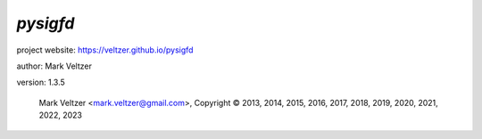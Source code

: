=========
*pysigfd*
=========

.. image:: https://img.shields.io/pypi/v/pysigfd

.. image:: https://img.shields.io/github/license/veltzer/pysigfd

.. image:: https://img.shields.io/badge/code%20style-black-000000.svg

project website: https://veltzer.github.io/pysigfd

author: Mark Veltzer

version: 1.3.5

	Mark Veltzer <mark.veltzer@gmail.com>, Copyright © 2013, 2014, 2015, 2016, 2017, 2018, 2019, 2020, 2021, 2022, 2023
